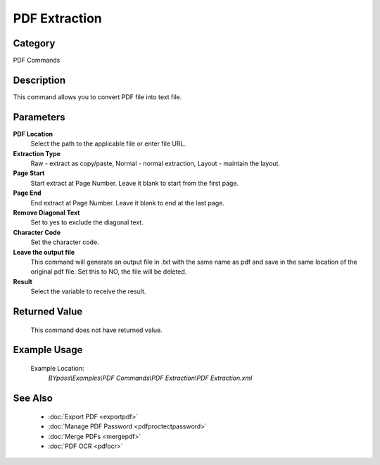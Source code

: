 PDF Extraction
==============

Category
--------
PDF Commands

Description
-----------

This command allows you to convert PDF file into text file. 

Parameters
----------

**PDF Location**
	Select the path to the applicable file or enter file URL.

**Extraction Type**
	Raw - extract as copy/paste, Normal - normal extraction, Layout - maintain the layout.

**Page Start**
	Start extract at Page Number. Leave it blank to start from the first page.

**Page End**
	End extract at Page Number. Leave it blank to end at the last page.

**Remove Diagonal Text**
	Set to yes to exclude the diagonal text.

**Character Code**
	Set the character code.

**Leave the output file**
	This command will generate an output file in .txt with the same name as pdf and save in the same location of the original pdf file. Set this to NO, the file will be deleted.

**Result**
	Select the variable to receive the result. 



Returned Value
--------------
	This command does not have returned value.

Example Usage
-------------

	Example Location:  
		`BYpass\\Examples\\PDF Commands\\PDF Extraction\\PDF Extraction.xml`

See Also
--------
	- :doc:`Export PDF <exportpdf>`
	- :doc:`Manage PDF Password <pdfproctectpassword>`
	- :doc:`Merge PDFs <mergepdf>`
	- :doc:`PDF OCR <pdfocr>`

	
